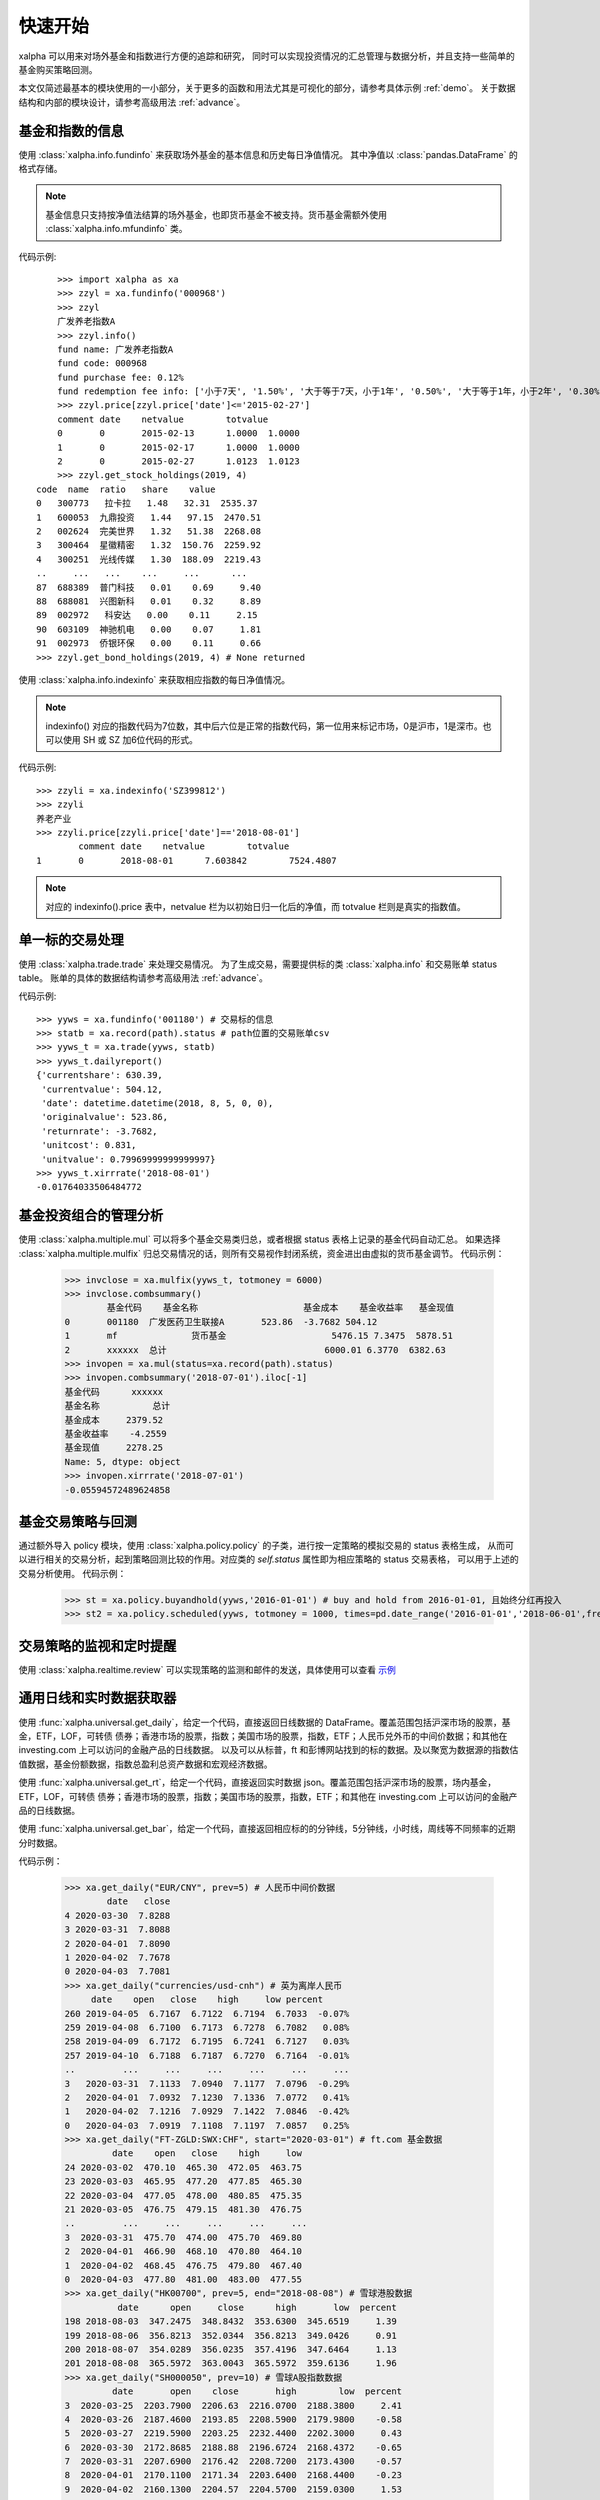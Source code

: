 ========
快速开始
========
xalpha 可以用来对场外基金和指数进行方便的追踪和研究，
同时可以实现投资情况的汇总管理与数据分析，并且支持一些简单的基金购买策略回测。

本文仅简述最基本的模块使用的一小部分，关于更多的函数和用法尤其是可视化的部分，请参考具体示例 :ref:`demo`。
关于数据结构和内部的模块设计，请参考高级用法 :ref:`advance`。

基金和指数的信息
----------------
使用 :class:`xalpha.info.fundinfo` 来获取场外基金的基本信息和历史每日净值情况。
其中净值以 :class:`pandas.DataFrame`  的格式存储。

.. note:: 
	基金信息只支持按净值法结算的场外基金，也即货币基金不被支持。货币基金需额外使用 :class:`xalpha.info.mfundinfo` 类。

代码示例::

	>>> import xalpha as xa
	>>> zzyl = xa.fundinfo('000968') 
	>>> zzyl
	广发养老指数A
	>>> zzyl.info()
	fund name: 广发养老指数A
	fund code: 000968
	fund purchase fee: 0.12%
	fund redemption fee info: ['小于7天', '1.50%', '大于等于7天，小于1年', '0.50%', '大于等于1年，小于2年', '0.30%', '大于等于2年', '0.00%']
	>>> zzyl.price[zzyl.price['date']<='2015-02-27']
	comment	date	netvalue	totvalue
	0	0	2015-02-13	1.0000	1.0000
	1	0	2015-02-17	1.0000	1.0000
	2	0	2015-02-27	1.0123	1.0123
	>>> zzyl.get_stock_holdings(2019, 4)
    code  name  ratio   share    value
    0   300773   拉卡拉   1.48   32.31  2535.37
    1   600053  九鼎投资   1.44   97.15  2470.51
    2   002624  完美世界   1.32   51.38  2268.08
    3   300464  星徽精密   1.32  150.76  2259.92
    4   300251  光线传媒   1.30  188.09  2219.43
    ..     ...   ...    ...     ...      ...
    87  688389  普门科技   0.01    0.69     9.40
    88  688081  兴图新科   0.01    0.32     8.89
    89  002972   科安达   0.00    0.11     2.15
    90  603109  神驰机电   0.00    0.07     1.81
    91  002973  侨银环保   0.00    0.11     0.66
    >>> zzyl.get_bond_holdings(2019, 4) # None returned

使用 :class:`xalpha.info.indexinfo` 来获取相应指数的每日净值情况。

.. note::
	indexinfo() 对应的指数代码为7位数，其中后六位是正常的指数代码，第一位用来标记市场，0是沪市，1是深市。也可以使用 SH 或 SZ 加6位代码的形式。

代码示例::

	>>> zzyli = xa.indexinfo('SZ399812')
	>>> zzyli
	养老产业
	>>> zzyli.price[zzyli.price['date']=='2018-08-01']
		comment	date	netvalue	totvalue
	1	0	2018-08-01	7.603842	7524.4807

.. note::
	对应的 indexinfo().price 表中，netvalue 栏为以初始日归一化后的净值，而 totvalue 栏则是真实的指数值。

单一标的交易处理
-----------------
使用 :class:`xalpha.trade.trade` 来处理交易情况。
为了生成交易，需要提供标的类 :class:`xalpha.info` 和交易账单 status table。
账单的具体的数据结构请参考高级用法 :ref:`advance`。

代码示例::

	>>> yyws = xa.fundinfo('001180') # 交易标的信息
	>>> statb = xa.record(path).status # path位置的交易账单csv
	>>> yyws_t = xa.trade(yyws, statb) 
	>>> yyws_t.dailyreport()
	{'currentshare': 630.39,
	 'currentvalue': 504.12,
	 'date': datetime.datetime(2018, 8, 5, 0, 0),
	 'originalvalue': 523.86,
	 'returnrate': -3.7682,
	 'unitcost': 0.831,
	 'unitvalue': 0.79969999999999997}
	>>> yyws_t.xirrrate('2018-08-01')
	-0.01764033506484772

基金投资组合的管理分析
----------------------
使用 :class:`xalpha.multiple.mul` 可以将多个基金交易类归总，或者根据 status 表格上记录的基金代码自动汇总。
如果选择 :class:`xalpha.multiple.mulfix` 归总交易情况的话，则所有交易视作封闭系统，资金进出由虚拟的货币基金调节。
代码示例：

	>>> invclose = xa.mulfix(yyws_t, totmoney = 6000)
	>>> invclose.combsummary()
		基金代码	基金名称			基金成本	基金收益率	基金现值
	0	001180	广发医药卫生联接A	523.86	-3.7682	504.12
	1	mf		货币基金			5476.15	7.3475	5878.51
	2	xxxxxx	总计				6000.01	6.3770	6382.63
	>>> invopen = xa.mul(status=xa.record(path).status)
	>>> invopen.combsummary('2018-07-01').iloc[-1]
	基金代码      xxxxxx
	基金名称          总计
	基金成本     2379.52
	基金收益率    -4.2559
	基金现值     2278.25
	Name: 5, dtype: object
	>>> invopen.xirrrate('2018-07-01')
	-0.05594572489624858

基金交易策略与回测
------------------
通过额外导入 policy 模块，使用 :class:`xalpha.policy.policy` 的子类，进行按一定策略的模拟交易的 status 表格生成，
从而可以进行相关的交易分析，起到策略回测比较的作用。对应类的 `self.status` 属性即为相应策略的 status 交易表格，
可以用于上述的交易分析使用。
代码示例：

	>>> st = xa.policy.buyandhold(yyws,'2016-01-01') # buy and hold from 2016-01-01, 且始终分红再投入
	>>> st2 = xa.policy.scheduled(yyws, totmoney = 1000, times=pd.date_range('2016-01-01','2018-06-01',freq='W-THU')) # 定投 status 的生成：从2016-01-01 到 2018-06-01 每周四进行定额定投 1000 元。

交易策略的监视和定时提醒
--------------------------
使用 :class:`xalpha.realtime.review` 可以实现策略的监测和邮件的发送，具体使用可以查看 `示例 <https://github.com/refraction-ray/xalpha/blob/master/doc/samples/notification.py>`_


通用日线和实时数据获取器
-------------------------
使用 :func:`xalpha.universal.get_daily`，给定一个代码，直接返回日线数据的 DataFrame。覆盖范围包括沪深市场的股票，基金，ETF，LOF，可转债
债券；香港市场的股票，指数；美国市场的股票，指数，ETF；人民币兑外币的中间价数据；和其他在 investing.com 上可以访问的金融产品的日线数据。
以及可以从标普，ft 和彭博网站找到的标的数据。及以聚宽为数据源的指数估值数据，基金份额数据，指数总盈利总资产数据和宏观经济数据。

使用 :func:`xalpha.universal.get_rt`，给定一个代码，直接返回实时数据 json。覆盖范围包括沪深市场的股票，场内基金，ETF，LOF，可转债
债券；香港市场的股票，指数；美国市场的股票，指数，ETF；和其他在 investing.com 上可以访问的金融产品的日线数据。

使用 :func:`xalpha.universal.get_bar`，给定一个代码，直接返回相应标的的分钟线，5分钟线，小时线，周线等不同频率的近期分时数据。

代码示例：

    >>> xa.get_daily("EUR/CNY", prev=5) # 人民币中间价数据
            date   close
    4 2020-03-30  7.8288
    3 2020-03-31  7.8088
    2 2020-04-01  7.8090
    1 2020-04-02  7.7678
    0 2020-04-03  7.7081
    >>> xa.get_daily("currencies/usd-cnh") # 英为离岸人民币
         date    open   close    high     low percent
    260 2019-04-05  6.7167  6.7122  6.7194  6.7033  -0.07%
    259 2019-04-08  6.7100  6.7173  6.7278  6.7082   0.08%
    258 2019-04-09  6.7172  6.7195  6.7241  6.7127   0.03%
    257 2019-04-10  6.7188  6.7187  6.7270  6.7164  -0.01%
    ..         ...     ...     ...     ...     ...     ...
    3   2020-03-31  7.1133  7.0940  7.1177  7.0796  -0.29%
    2   2020-04-01  7.0932  7.1230  7.1336  7.0772   0.41%
    1   2020-04-02  7.1216  7.0929  7.1422  7.0846  -0.42%
    0   2020-04-03  7.0919  7.1108  7.1197  7.0857   0.25%
    >>> xa.get_daily("FT-ZGLD:SWX:CHF", start="2020-03-01") # ft.com 基金数据
             date    open   close    high     low
    24 2020-03-02  470.10  465.30  472.05  463.75
    23 2020-03-03  465.95  477.20  477.85  465.30
    22 2020-03-04  477.05  478.00  480.85  475.35
    21 2020-03-05  476.75  479.15  481.30  476.75
    ..         ...     ...     ...     ...     ...
    3  2020-03-31  475.70  474.00  475.70  469.80
    2  2020-04-01  466.90  468.10  470.80  464.10
    1  2020-04-02  468.45  476.75  479.80  467.40
    0  2020-04-03  477.80  481.00  483.00  477.55
    >>> xa.get_daily("HK00700", prev=5, end="2018-08-08") # 雪球港股数据
              date      open     close      high       low  percent
    198 2018-08-03  347.2475  348.8432  353.6300  345.6519     1.39
    199 2018-08-06  356.8213  352.0344  356.8213  349.0426     0.91
    200 2018-08-07  354.0289  356.0235  357.4196  347.6464     1.13
    201 2018-08-08  365.5972  363.0043  365.5972  359.6136     1.96
    >>> xa.get_daily("SH000050", prev=10) # 雪球A股指数数据
             date       open    close       high        low  percent
    3  2020-03-25  2203.7900  2206.63  2216.0700  2188.3800     2.41
    4  2020-03-26  2187.4600  2193.85  2208.5900  2179.9800    -0.58
    5  2020-03-27  2219.5900  2203.25  2232.4400  2202.3000     0.43
    6  2020-03-30  2172.8685  2188.88  2196.6724  2168.4372    -0.65
    7  2020-03-31  2207.6900  2176.42  2208.7200  2173.4300    -0.57
    8  2020-04-01  2170.1100  2171.34  2203.6400  2168.4400    -0.23
    9  2020-04-02  2160.1300  2204.57  2204.5700  2159.0300     1.53
    10 2020-04-03  2197.7113  2195.55  2210.2124  2188.8462    -0.41
    >>> xa.get_bar("LK", interval=3600, prev=12) # 雪球美股小时线数据
                      date    open  high   low   close    volume  turnoverrate  percent
    0  2020-04-03 00:30:00  7.3001  7.60  6.71  7.0497  30253047         12.58    -3.23
    1  2020-04-03 01:30:00  7.0500  7.20  6.51  6.5450  17016394          7.09    -7.16
    2  2020-04-03 02:30:00  6.5499  6.83  6.06  6.3700  16905661          7.03    -2.67
    3  2020-04-03 03:30:00  6.3900  6.78  6.04  6.2750  13580987          5.65    -1.49
    4  2020-04-03 04:00:00  6.2701  6.50  6.15  6.4000  14765141          6.08     1.99
    5  2020-04-03 22:30:00  7.0500  7.35  6.10  6.2400  38361837         15.24    -2.50
    6  2020-04-03 23:30:00  6.2388  6.24  5.42  5.5844  20746500          8.23   -10.51
    7  2020-04-04 00:30:00  5.5898  5.75  5.52  5.7200   9299638          3.70     2.43
    8  2020-04-04 01:30:00  5.7200  5.93  5.55  5.6150   6926332          2.75    -1.84
    9  2020-04-04 02:30:00  5.6200  5.72  5.52  5.6250   4374535          1.74     0.18
    10 2020-04-04 03:30:00  5.6300  5.84  5.54  5.6550   5066923          2.01     0.53
    11 2020-04-04 04:00:00  5.6599  5.69  5.28  5.3800  10524216          4.15    -4.86
    >>> xa.get_bar("commodities/brent-oil", interval=60) # 英为油价分钟线
                      date  close
    0  2020-04-04 04:36:00  34.87
    1  2020-04-04 04:37:00  34.87
    2  2020-04-04 04:38:00  34.92
    3  2020-04-04 04:39:00  34.93
    4  2020-04-04 04:40:00  34.95
    5  2020-04-04 04:41:00  34.98
    6  2020-04-04 04:42:00  34.96
    7  2020-04-04 04:43:00  34.96
    8  2020-04-04 04:44:00  34.93
    9  2020-04-04 04:45:00  34.96
    10 2020-04-04 04:46:00  34.98
    11 2020-04-04 04:47:00  34.91
    12 2020-04-04 04:48:00  34.95
    13 2020-04-04 04:49:00  34.94
    14 2020-04-04 04:50:00  34.98
    15 2020-04-04 04:51:00  34.95
    16 2020-04-04 04:52:00  34.87
    17 2020-04-04 04:53:00  34.83
    18 2020-04-04 04:54:00  34.78
    19 2020-04-04 04:55:00  34.84
    20 2020-04-04 04:56:00  34.80
    21 2020-04-04 04:57:00  34.77
    22 2020-04-04 04:58:00  34.83
    23 2020-04-04 04:59:00  34.83
    >>> xa.get_rt("SH501018") # 实时行情数据
    {'name': '南方原油LOF', 'current': 0.826, 'percent': -0.48, 'current_ext': None, 'currency': 'CNY', 'market': 'CN'}
    >>> xa.get_rt("indices/germany-30") # 海外指数实时数据
    {'name': '德国DAX30指数 (GDAXI)', 'current': 9525.77, 'current_ext': None, 'currency': 'EUR', 'percent': -0.47, 'market': 'DE'}


更有趣的是，任何 ``get_daily`` 获取的标的，都可以套壳成上边的 info 类，从而进行模拟交易和组合分析，而不管其底层是原油，汇率甚至是 AH 比价。

    >>> oil = xa.vinfo("commodities/brent-oil", start="20180101")
    >>> oil.info()
    fund name: 伦敦布伦特原油期货 - 2020年6月 (LCOM0)
    fund code: commodities/brent-oil
    fund purchase fee: 0%
    # 如上的 oil info 对象也可以进行 trade 交易和 mul 组合分析
    >>> oil.max_drawdown()
    (Timestamp('2018-10-03 00:00:00'), Timestamp('2020-03-31 00:00:00'), -0.736470042878665)


功能综述
----------------
鉴于此页仅涵盖了非常小一部分功能的展示，除了参考其他部分学习外，这里整理出了该模块的基本功能。

    1. 全部基金（包括货币基金）的信息获取：指定一个代码，你就能了解的基金名称，历史单位净值，历史分红送转情况，基金的折扣申购费，基金的不同持仓时长的赎回费等多样的信息。
    2. 全部 A 股指数的信息获取：同样是一个代码，获取指数名称和每日净值。
    3. 所有基金指数数据支持增量更新，csv 文件和数据库 io 的无缝支持
    4. 可以对多只基金和指数同时进行量化分析，给出走势分布和相关性分析。
    5. 虚拟可调的货币基金类型：除了前述的真实货币基金类外，还可以建立虚拟的货币基金类，来模拟理财等的行为，或单纯作为量化的基准，可以实现更灵活的仓位管理。
    6. 只需最简的账单外加一个代码就可以精确模拟一只基金用户的全部交易行为，并可以输出各种量化数据和可视化。
    7. 大量基于回测的量化数据和基于趋势交易的技术面指标工具箱。
    8. 只需一个最简的账单，就可实现多基金投资系统的投资精确模拟，同时提供总金额固定和总金额变动两个选项，可以显示全部基金投资的总结表和多样的持仓与交易量化，包括折线图，河流图，饼图，柱形图等。所有可视化均为可交互的 web 级可视化方案。
    9. 可以非常简便的制定各种基于日期和点数的定投策略，包括变额定投和复杂的网格策略均可以一行完成，并进行详细的回测分析与可视化展示。
    10. 可以基于净值或各种技术指标的交叉，点位设计复杂的交易策略，并回测效果进行定量分析。
    11. 可以根据自定义的策略，建立邮件按时提醒脚本，从此实现按计划买入和对市场的实时监控，尤其适合复杂网格策略的执行，不需要自己再去看盘和计算执行条件和金额。
    12. 使用通用的金融数据日线 API，轻松获取不同数据进行交叉分析， 数据包括但不限于 A 股市场，港股市场和美股市场的指数，基金，股票等标的，A 股的债券和可转债，所有 investing.com, bloomberg.com, spindices.com 上的标的数据，人民币中间价数据，场内基金份额数据。
    13. 获取实时的各地市场股票，基金数据，包括计价货币和实时盘外价格。
    14. 基于指数权重和企业财报，得到的最靠谱的 A 股各指数历史估值情况和实时估值位置总结。
    15. 获取宏观经济数据和计算相应指数的总净资产与总盈利。
    16. QDII 基金的 T-1 日净值预测和 T 日净值实时预测的基础设施。
    17. 获取雪球和英为支持标的的，不同频率的近期分时数据。和聚宽源的 A 股任意时间段的分时数据。
    18. 获取基金的股票和债券持仓数据，不止十大权重，可以覆盖全部持仓。
    19. 获取整个基金组合的底层股票持仓细节统计和不同类型的仓位，用于更底层的审视基金组合或追踪机构持仓。
    20. 可转债全自动定价与估值，自动分析可转债内在价值。

